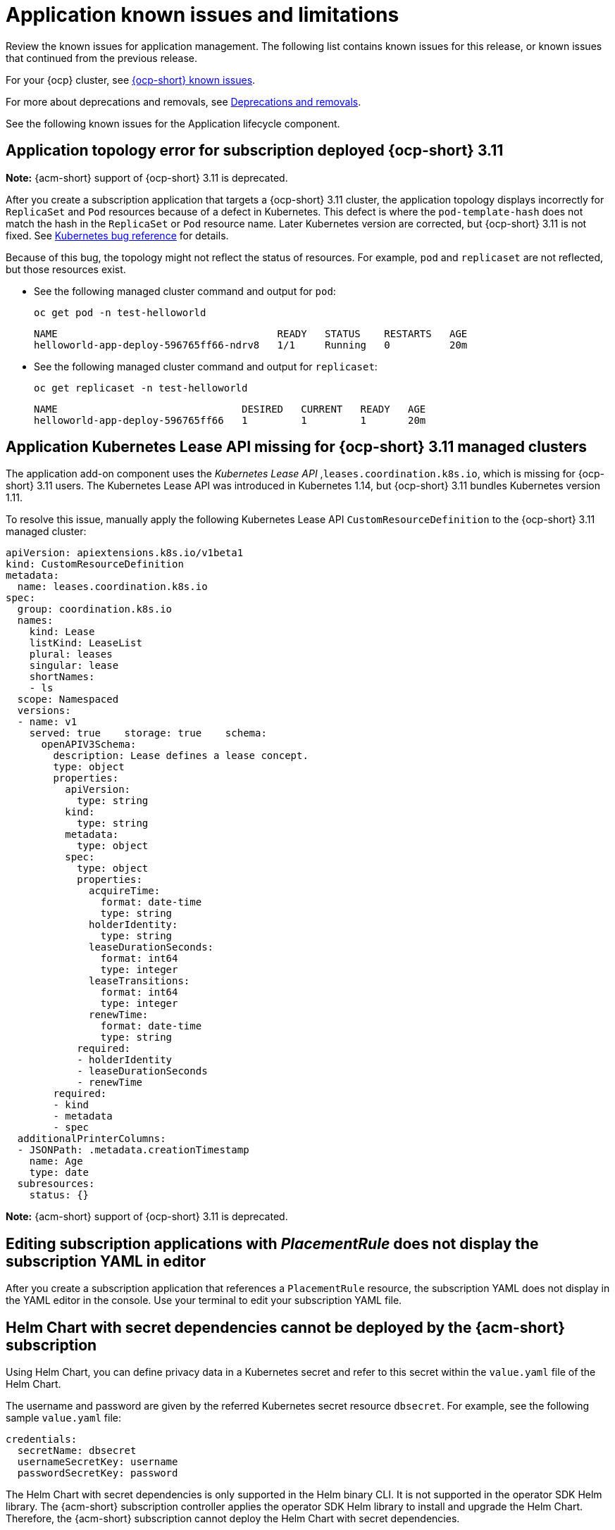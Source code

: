 [#known-issues-applications]
= Application known issues and limitations

////
Please follow this format:

Title of known issue, be sure to match header and make title, header unique

Hidden comment: Release: #issue
Known issue process and when to write:

- Doesn't work the way it should
- Straightforward to describe
- Good to know before getting started
- Quick workaround, of any
- Applies to most, if not all, users
- Something that is likely to be fixed next release (never preannounce)
- Always comment with the issue number and version: //2.4:19417
- Link to customer BugZilla ONLY if it helps; don't link to internal BZs and GH issues.

Or consider a troubleshooting topic.
////

Review the known issues for application management. The following list contains known issues for this release, or known issues that continued from the previous release. 

For your {ocp} cluster, see link:https://access.redhat.com/documentation/en-us/openshift_container_platform/4.12/html/release_notes/ocp-4-12-release-notes#ocp-4-12-known-issues[{ocp-short} known issues]. 

For more about deprecations and removals, see xref:../release_notes/deprecate_remove.adoc#deprecations-removals[Deprecations and removals].

See the following known issues for the Application lifecycle component.

[#app-topology-311]
== Application topology error for subscription deployed {ocp-short} 3.11
//2.10:ACM-10551

*Note:* {acm-short} support of {ocp-short} 3.11 is deprecated.

After you create a subscription application that targets a {ocp-short} 3.11 cluster, the application topology displays incorrectly for `ReplicaSet` and `Pod` resources because of a defect in Kubernetes. This defect is where the `pod-template-hash` does not match the hash in the `ReplicaSet` or `Pod` resource name. Later Kubernetes version are corrected, but {ocp-short} 3.11 is not fixed. See link:https://github.com/kubernetes/kubernetes/issues/55346[Kubernetes bug reference] for details.

Because of this bug, the topology might not reflect the status of resources. For example, `pod` and `replicaset` are not reflected, but those resources exist.

* See the following managed cluster command and output for `pod`:

+
----
oc get pod -n test-helloworld
----
+
----
NAME                                     READY   STATUS    RESTARTS   AGE
helloworld-app-deploy-596765ff66-ndrv8   1/1     Running   0          20m
----

* See the following managed cluster command and output for `replicaset`:

+
----
oc get replicaset -n test-helloworld
----
+
----
NAME                               DESIRED   CURRENT   READY   AGE
helloworld-app-deploy-596765ff66   1         1         1       20m 
----

[#app-addon-missing-311]
== Application Kubernetes Lease API missing for {ocp-short} 3.11 managed clusters
//2.10:ACM-10528

The application add-on component uses the _Kubernetes Lease API_ ,`leases.coordination.k8s.io`, which is missing for {ocp-short} 3.11 users. The Kubernetes Lease API was introduced in Kubernetes 1.14, but {ocp-short} 3.11 bundles Kubernetes version 1.11. 

To resolve this issue, manually apply the following Kubernetes Lease API `CustomResourceDefinition` to the {ocp-short} 3.11 managed cluster:

[source,yaml]
----
apiVersion: apiextensions.k8s.io/v1beta1
kind: CustomResourceDefinition
metadata:
  name: leases.coordination.k8s.io
spec:
  group: coordination.k8s.io
  names:
    kind: Lease
    listKind: LeaseList
    plural: leases
    singular: lease
    shortNames:
    - ls
  scope: Namespaced
  versions:
  - name: v1
    served: true    storage: true    schema:
      openAPIV3Schema:
        description: Lease defines a lease concept.
        type: object
        properties:
          apiVersion:
            type: string
          kind:
            type: string
          metadata:
            type: object
          spec:
            type: object
            properties:
              acquireTime:
                format: date-time
                type: string
              holderIdentity:
                type: string
              leaseDurationSeconds:
                format: int64
                type: integer
              leaseTransitions:
                format: int64
                type: integer
              renewTime:
                format: date-time
                type: string
            required:
            - holderIdentity
            - leaseDurationSeconds
            - renewTime
        required:
        - kind
        - metadata
        - spec
  additionalPrinterColumns:
  - JSONPath: .metadata.creationTimestamp
    name: Age
    type: date
  subresources:
    status: {}
----

*Note:* {acm-short} support of {ocp-short} 3.11 is deprecated.

[#editing-subscription-placement-rule]
== Editing subscription applications with _PlacementRule_ does not display the subscription YAML in editor
//2.9:ACM-8889

After you create a subscription application that references a `PlacementRule` resource, the subscription YAML does not display in the YAML editor in the console. Use your terminal to edit your subscription YAML file.

[#helm-chart-with-secret-dependencies-cannot-be-deployed]
== Helm Chart with secret dependencies cannot be deployed by the {acm-short} subscription 
//2.9:ACM-8727

Using Helm Chart, you can define privacy data in a Kubernetes secret and refer to this secret within the `value.yaml` file of the Helm Chart.  

The username and password are given by the referred Kubernetes secret resource `dbsecret`. For example, see the following sample `value.yaml` file: 

[source,yaml]
----
credentials:
  secretName: dbsecret
  usernameSecretKey: username
  passwordSecretKey: password
----

The Helm Chart with secret dependencies is only supported in the Helm binary CLI. It is not supported in the operator SDK Helm library. The {acm-short} subscription controller applies the operator SDK Helm library to install and upgrade the Helm Chart. Therefore, the {acm-short} subscription cannot deploy the Helm Chart with secret dependencies. 

[#creating-cluster-secrets-not-supported]
== Creating cluster secrets for Argo CD Push model is not supported
//2.9:ACM-8472

Customized cluster secrets cannot be created for the Argo CD Push model on your {ocp-short} 3.11 managed clusters. This occurs because the managed service account add-on is not supported on {ocp-short} 3.11 managed clusters.

[#argo-pull-model-topology]
== Topology does not correctly display for Argo CD pull model `ApplicationSet` application 
//2.9.0: 3910

When you use the Argo CD pull model to deploy `ApplicationSet` applications and the application resource names are customized, the resource names might appear different for each cluster. When this happens, the topology does not display your application correctly.

[#argo-pull-model-controller-local]
== Local cluster is excluded as a managed cluster for pull model
//2.8.0: 3910
//2.9:ACM-7843

The hub cluster application set deploys to target managed clusters, but the local cluster, which is a managed hub cluster, is excluded as a target managed cluster.

As a result, if the Argo CD application is propagated to the local cluster by the Argo CD pull model, the local cluster Argo CD application is not cleaned up, even though the local cluster is removed from the placement decision of the Argo CD `ApplicationSet` resource.

To work around the issue and clean up the local cluster Argo CD application, remove the `skip-reconcile` annotation from the local cluster Argo CD application. See the following annotation:

[source,yaml]
----
annotations:
    argocd.argoproj.io/skip-reconcile: "true"
----

Additionally, if you manually refresh the pull model Argo CD application in the *Applications* section of the Argo CD console, the refresh is not processed and the *REFRESH* button in the Argo CD console is disabled.

To work around the issue, remove the `refresh` annotation from the Argo CD application. See the following annotation:

[source,yaml]
----
annotations:
    argocd.argoproj.io/refresh: normal 
----

[#argo-pull-model-controller]
== Argo CD controller and the propagation controller might reconcile simultaneously
//2.8.0: 3910

Both the Argo CD controller and the propagation controller might reconcile on the same application resource and cause the duplicate instances of application deployment on the managed clusters, but from the different deployment models.

For deploying applications by using the pull model, the Argo CD controllers ignore these application resources when the Argo CD `argocd.argoproj.io/skip-reconcile` annotation is added to the template section of the `ApplicationSet`. 

The `argocd.argoproj.io/skip-reconcile` annotation is only available in the GitOps operator version 1.9.0, or later. To prevent conflicts, wait until the hub cluster and all the managed clusters are upgraded to GitOps operator version 1.9.0 before implementing the pull model. 

[#argo-pull-model-resource]
== Resource fails to deploy
//2.8.0: 3910

All the resources listed in the `MulticlusterApplicationSetReport` are actually deployed on the managed clusters. If a resource fails to deploy, the resource is not included in the resource list, but the cause is listed in the error message.

[#argo-pull-model-large]
== Resource allocation might take several minutes
//2.8.0: 3910

For large environments with over 1000 managed clusters and Argo CD application sets that are deployed to hundreds of managed clusters, Argo CD application creation on the hub cluster might take several minutes. You can set the `requeueAfterSeconds` to `zero` in the `clusterDecisionResource` generator of the application set, as it is displayed in the following example file: 

[source,yaml]
----
apiVersion: argoproj.io/v1alpha1
kind: ApplicationSet
metadata:
  name: cm-allclusters-app-set
  namespace: openshift-gitops
spec:
  generators:
  - clusterDecisionResource:
      configMapRef: ocm-placement-generator
      labelSelector:
        matchLabels:
          cluster.open-cluster-management.io/placement: app-placement
      requeueAfterSeconds: 0
----

[#object-bucket-subscription-admin]
== Application ObjectBucket channel type cannot use allow and deny lists
//2.5.0: 22807

You cannot specify allow and deny lists with ObjectBucket channel type in the `subscription-admin` role. In other channel types, the allow and deny lists in the subscription indicates which Kubernetes resources can be deployed, and which Kubernetes resources should not be deployed.

[#argo-app-set-version]
=== Argo Application cannot be deployed on 3.x {ocp-short} managed clusters

Argo `ApplicationSet` from the console cannot be deployed on 3.x {ocp-short} managed clusters because the `Infrastructure.config.openshift.io` API is not available on  on 3.x.

[#changes-not-automatic]
== Changes to the multicluster_operators_subscription image do not take effect automatically
//2.5.0: 21446

The `application-manager` add-on that is running on the managed clusters is now handled by the subscription operator, when it was previously handled by the klusterlet operator. The subscription operator is not managed the `multicluster-hub`, so changes to the `multicluster_operators_subscription` image in the `multicluster-hub` image manifest ConfigMap do not take effect automatically.

If the image that is used by the subscription operator is overrided by changing the `multicluster_operators_subscription` image in the `multicluster-hub` image manifest ConfigMap, the `application-manager` add-on on the managed clusters does not use the new image until the subscription operator pod is restarted. You need to restart the pod.

[#policy-needs-subscription-admin]
== Policy resource not deployed unless by subscription administrator
//2.4.0: 17819

The `policy.open-cluster-management.io/v1` resources are no longer deployed by an application subscription by default for {acm-short} version 2.4.

A subscription administrator needs to deploy the application subscription to change this default behavior.

See link:../applications/allow_deny.adoc[Creating an allow and deny list as subscription administrator] for information. `policy.open-cluster-management.io/v1` resources that were deployed by existing application subscriptions in previous {acm-short} versions remain, but are no longer reconciled with the source repository unless the application subscriptions are deployed by a subscription administrator.

[#application-ansible-standalone]
== Application Ansible hook stand-alone mode
// 2.2:8036

Ansible hook stand-alone mode is not supported. To deploy Ansible hook on the hub cluster with a subscription, you might use the following subscription YAML:

[source,yaml]
----
apiVersion: apps.open-cluster-management.io/v1
kind: Subscription
metadata:
  name: sub-rhacm-gitops-demo
  namespace: hello-openshift
annotations:
  apps.open-cluster-management.io/github-path: myapp
  apps.open-cluster-management.io/github-branch: master
spec:
  hooksecretref:
      name: toweraccess
  channel: rhacm-gitops-demo/ch-rhacm-gitops-demo
  placement:
     local: true
----
However, this configuration might never create the Ansible instance, since the `spec.placement.local:true` has the subscription running on `standalone` mode. You need to create the subscription in hub mode. 

. Create a placement rule that deploys to `local-cluster`. See the following sample where `local-cluster: "true"` refers to your hub cluster:

+
[source,yaml]
----
apiVersion: apps.open-cluster-management.io/v1
kind: PlacementRule
metadata: 
  name: <towhichcluster>
  namespace: hello-openshift
spec:
  clusterSelector:
    matchLabels:
      local-cluster: "true" 
----
. Reference that placement rule in your subscription. See the following sample:

+
[source,yaml]
----
apiVersion: apps.open-cluster-management.io/v1
kind: Subscription
metadata:
  name: sub-rhacm-gitops-demo
  namespace: hello-openshift
annotations:
  apps.open-cluster-management.io/github-path: myapp
  apps.open-cluster-management.io/github-branch: master
spec:
  hooksecretref:
      name: toweraccess
  channel: rhacm-gitops-demo/ch-rhacm-gitops-demo
  placement:
     placementRef:
        name: <towhichcluster>
        kind: PlacementRule
----

After applying both, you should see the Ansible instance created in your hub cluster.

[#application-not-deployed-after-an-updated-placement-rule]
== Application not deployed after an updated placement rule
// 1.0.0:1449

If applications are not deploying after an update to a placement rule, verify that the `application-manager` pod is running.
The `application-manager` is the subscription container that needs to run on managed clusters.

You can run `oc get pods -n open-cluster-management-agent-addon |grep application-manager` to verify.

You can also search for `kind:pod cluster:yourcluster` in the console and see if the `application-manager` is running.

If you cannot verify, attempt to import the cluster again and verify again.

[#subscription-operator-does-not-create-an-scc]
== Subscription operator does not create an SCC
// 1.0.0:1764

Learn about {ocp} SCC at link:https://docs.openshift.com/container-platform/4.8/authentication/managing-security-context-constraints.html#security-context-constraints-about_configuring-internal-oauth[Managing Security Context Constraints (SCC)], which is an additional configuration required on the managed cluster.

Different deployments have different security context and different service accounts. The subscription operator cannot create an SCC CR automatically.. Administrators control permissions for pods. A Security Context Constraints (SCC) CR is required to enable appropriate permissions for the relative service accounts to create pods in the non-default namespace. To manually create an SCC CR in your namespace, complete the following steps:

. Find the service account that is defined in the deployments. For example, see the following `nginx` deployments:

+
----
nginx-ingress-52edb
nginx-ingress-52edb-backend
----

+
. Create an SCC CR in your namespace to assign the required permissions to the service account or accounts. See the following example, where `kind: SecurityContextConstraints` is added:

+
[source,yaml]
----
apiVersion: security.openshift.io/v1
 defaultAddCapabilities:
 kind: SecurityContextConstraints
 metadata:
   name: ingress-nginx
   namespace: ns-sub-1
 priority: null
 readOnlyRootFilesystem: false
 requiredDropCapabilities:
 fsGroup:
   type: RunAsAny
 runAsUser:
   type: RunAsAny
 seLinuxContext:
   type: RunAsAny
 users:
 - system:serviceaccount:my-operator:nginx-ingress-52edb
 - system:serviceaccount:my-operator:nginx-ingress-52edb-backend
----

[#application-channels-require-unique-namespaces]
== Application channels require unique namespaces
// 1.0.0:2311

Creating more than one channel in the same namespace can cause errors with the hub cluster.

For instance, namespace `charts-v1` is used by the installer as a Helm type channel, so do not create any additional channels in `charts-v1`. Ensure that you create your channel in a unique namespace. All channels need an individual namespace, except GitHub channels, which can share a namespace with another GitHub channel.

[#ansible-automation-platform-fail]
== {aap-short} job fail

Ansible jobs fail to run when you select an incompatible option. {aap-short} only works when the `-cluster-scoped` channel options are chosen. This affects all components that need to perform Ansible jobs.

[#ansible-automation-operator-access]
== {aap-short} operator access {aap-short} outside of a proxy

The {aap} operator cannot access {aap-short} outside of a proxy-enabled {ocp-short} cluster. To resolve, you can install the {aap-short} within the proxy. See install steps that are provided by {aap-short}.

[#application-name]
== Application name requirements
// 2.3:#14310

An application name cannot exceed 37 characters. The application deployment displays the following error if the characters exceed this amount.

[source,yaml]
----
status:
  phase: PropagationFailed
  reason: 'Deployable.apps.open-cluster-management.io "_long_lengthy_name_" is invalid: metadata.labels: Invalid value: "_long_lengthy_name_": must be no more than 63 characters/n'
----

[#application-tables]
== Application console table limitations
// 2.3:12410

See the following limitations to various _Application_ tables in the console:

- From the _Applications_ table on the _Overview_ page and the _Subscriptions_ table on the _Advanced configuration_ page, the _Clusters_ column displays a count of clusters where application resources are deployed. Since applications are defined by resources on the local cluster, the local cluster is included in the search results, whether actual application resources are deployed on the local cluster or not.

- From the _Advanced configuration_ table for _Subscriptions_, the _Applications_ column displays the total number of applications that use that subscription, but if the subscription deploys child applications, those are included in the search result, as well.

- From the _Advanced configuration_ table for _Channels_, the _Subscriptions_ column displays the total number of subscriptions on the local cluster that use that channel, but this does not include subscriptions that are deployed by other subscriptions, which are included in the search result.

[#app-topology]
== No Application console topology filtering

The _Console_ and _Topology_ for _Application_ changes for the {product-version}. There is no filtering capability from the console Topology page.

[#allow-deny-list-not-working-objectstorage-app]
== Allow and deny list does not work in Object storage applications
// 2.6:25445

The `allow` and `deny` list feature does not work in Object storage application subscriptions.

[#hub-cluster-one-way-limits]
=== Hub cluster communication limitations
//2.9:ACM-6292

The following limitations occur if the hub cluster is not able to reach or communicate with the managed cluster:

- You cannot create a new managed cluster by using the console. You are still able to import a managed cluster manually by using the command line interface or by using the *Run import commands manually* option in the console.
- If you deploy an Application or ApplicationSet by using the console, or if you import a managed cluster into ArgoCD, the hub cluster ArgoCD controller calls the managed cluster API server. You can use AppSub or the ArgoCD pull model to work around the issue.
- The console page for pod logs does not work, and an error message that resembles the following appears:
+
----
Error querying resource logs:
Service unavailable
----

[#local-cluster-auto]
=== The local-cluster might not be automatically recreated
//2.4:17790

If the local-cluster is deleted while `disableHubSelfManagement` is set to `false`, the local-cluster is recreated by the `MulticlusterHub` operator. After you detach a local-cluster, the local-cluster might not be automatically recreated. 

- To resolve this issue, modify a resource that is watched by the `MulticlusterHub` operator. See the following example:

+
----
oc delete deployment multiclusterhub-repo -n <namespace>
----

- To properly detach the local-cluster, set the `disableHubSelfManagement` to true in the `MultiClusterHub`.

[#cluster-local-offline-reimport]
=== Local-cluster status offline after reimporting with a different name
//2.4:16977

When you accidentally try to reimport the cluster named `local-cluster` as a cluster with a different name, the status for `local-cluster` and for the reimported cluster display `offline`.

To recover from this case, complete the following steps:

. Run the following command on the hub cluster to edit the setting for self-management of the hub cluster temporarily:
+
----
oc edit mch -n open-cluster-management multiclusterhub
----

. Add the setting `spec.disableSelfManagement=true`.

. Run the following command on the hub cluster to delete and redeploy the local-cluster:
+
----
oc delete managedcluster local-cluster
----

. Enter the following command to remove the `local-cluster` management setting: 
+
----
oc edit mch -n open-cluster-management multiclusterhub
----

. Remove `spec.disableSelfManagement=true` that you previously added.

[#hub-managed-clusters-clock]
=== Hub cluster and managed clusters clock not synced
// 2.1:5636

Hub cluster and manage cluster time might become out-of-sync, displaying in the console `unknown` and eventually `available` within a few minutes. Ensure that the {ocp-short} hub cluster time is configured correctly. See link:https://docs.openshift.com/container-platform/4.13/installing/install_config/installing-customizing.html[Customizing nodes].
